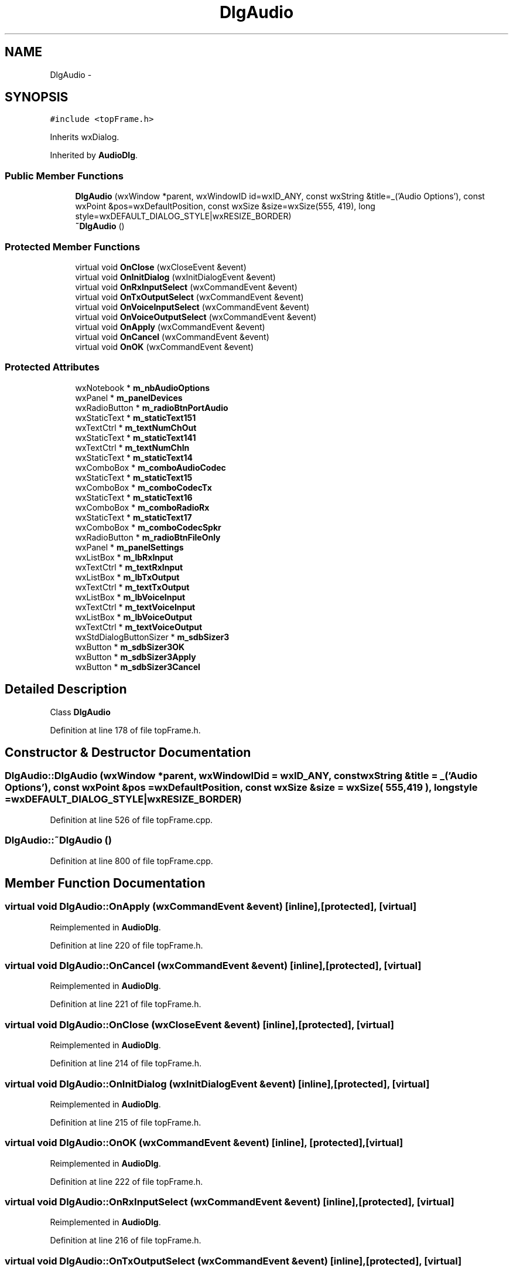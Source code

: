 .TH "DlgAudio" 3 "Tue Oct 16 2012" "Version 02.00.01" "FDMDV2" \" -*- nroff -*-
.ad l
.nh
.SH NAME
DlgAudio \- 
.SH SYNOPSIS
.br
.PP
.PP
\fC#include <topFrame\&.h>\fP
.PP
Inherits wxDialog\&.
.PP
Inherited by \fBAudioDlg\fP\&.
.SS "Public Member Functions"

.in +1c
.ti -1c
.RI "\fBDlgAudio\fP (wxWindow *parent, wxWindowID id=wxID_ANY, const wxString &title=_('Audio Options'), const wxPoint &pos=wxDefaultPosition, const wxSize &size=wxSize(555, 419), long style=wxDEFAULT_DIALOG_STYLE|wxRESIZE_BORDER)"
.br
.ti -1c
.RI "\fB~DlgAudio\fP ()"
.br
.in -1c
.SS "Protected Member Functions"

.in +1c
.ti -1c
.RI "virtual void \fBOnClose\fP (wxCloseEvent &event)"
.br
.ti -1c
.RI "virtual void \fBOnInitDialog\fP (wxInitDialogEvent &event)"
.br
.ti -1c
.RI "virtual void \fBOnRxInputSelect\fP (wxCommandEvent &event)"
.br
.ti -1c
.RI "virtual void \fBOnTxOutputSelect\fP (wxCommandEvent &event)"
.br
.ti -1c
.RI "virtual void \fBOnVoiceInputSelect\fP (wxCommandEvent &event)"
.br
.ti -1c
.RI "virtual void \fBOnVoiceOutputSelect\fP (wxCommandEvent &event)"
.br
.ti -1c
.RI "virtual void \fBOnApply\fP (wxCommandEvent &event)"
.br
.ti -1c
.RI "virtual void \fBOnCancel\fP (wxCommandEvent &event)"
.br
.ti -1c
.RI "virtual void \fBOnOK\fP (wxCommandEvent &event)"
.br
.in -1c
.SS "Protected Attributes"

.in +1c
.ti -1c
.RI "wxNotebook * \fBm_nbAudioOptions\fP"
.br
.ti -1c
.RI "wxPanel * \fBm_panelDevices\fP"
.br
.ti -1c
.RI "wxRadioButton * \fBm_radioBtnPortAudio\fP"
.br
.ti -1c
.RI "wxStaticText * \fBm_staticText151\fP"
.br
.ti -1c
.RI "wxTextCtrl * \fBm_textNumChOut\fP"
.br
.ti -1c
.RI "wxStaticText * \fBm_staticText141\fP"
.br
.ti -1c
.RI "wxTextCtrl * \fBm_textNumChIn\fP"
.br
.ti -1c
.RI "wxStaticText * \fBm_staticText14\fP"
.br
.ti -1c
.RI "wxComboBox * \fBm_comboAudioCodec\fP"
.br
.ti -1c
.RI "wxStaticText * \fBm_staticText15\fP"
.br
.ti -1c
.RI "wxComboBox * \fBm_comboCodecTx\fP"
.br
.ti -1c
.RI "wxStaticText * \fBm_staticText16\fP"
.br
.ti -1c
.RI "wxComboBox * \fBm_comboRadioRx\fP"
.br
.ti -1c
.RI "wxStaticText * \fBm_staticText17\fP"
.br
.ti -1c
.RI "wxComboBox * \fBm_comboCodecSpkr\fP"
.br
.ti -1c
.RI "wxRadioButton * \fBm_radioBtnFileOnly\fP"
.br
.ti -1c
.RI "wxPanel * \fBm_panelSettings\fP"
.br
.ti -1c
.RI "wxListBox * \fBm_lbRxInput\fP"
.br
.ti -1c
.RI "wxTextCtrl * \fBm_textRxInput\fP"
.br
.ti -1c
.RI "wxListBox * \fBm_lbTxOutput\fP"
.br
.ti -1c
.RI "wxTextCtrl * \fBm_textTxOutput\fP"
.br
.ti -1c
.RI "wxListBox * \fBm_lbVoiceInput\fP"
.br
.ti -1c
.RI "wxTextCtrl * \fBm_textVoiceInput\fP"
.br
.ti -1c
.RI "wxListBox * \fBm_lbVoiceOutput\fP"
.br
.ti -1c
.RI "wxTextCtrl * \fBm_textVoiceOutput\fP"
.br
.ti -1c
.RI "wxStdDialogButtonSizer * \fBm_sdbSizer3\fP"
.br
.ti -1c
.RI "wxButton * \fBm_sdbSizer3OK\fP"
.br
.ti -1c
.RI "wxButton * \fBm_sdbSizer3Apply\fP"
.br
.ti -1c
.RI "wxButton * \fBm_sdbSizer3Cancel\fP"
.br
.in -1c
.SH "Detailed Description"
.PP 
Class \fBDlgAudio\fP 
.PP
Definition at line 178 of file topFrame\&.h\&.
.SH "Constructor & Destructor Documentation"
.PP 
.SS "DlgAudio::DlgAudio (wxWindow *parent, wxWindowIDid = \fCwxID_ANY\fP, const wxString &title = \fC_('Audio Options')\fP, const wxPoint &pos = \fCwxDefaultPosition\fP, const wxSize &size = \fCwxSize( 555,419 )\fP, longstyle = \fCwxDEFAULT_DIALOG_STYLE|wxRESIZE_BORDER\fP)"

.PP
Definition at line 526 of file topFrame\&.cpp\&.
.SS "DlgAudio::~DlgAudio ()"

.PP
Definition at line 800 of file topFrame\&.cpp\&.
.SH "Member Function Documentation"
.PP 
.SS "virtual void DlgAudio::OnApply (wxCommandEvent &event)\fC [inline]\fP, \fC [protected]\fP, \fC [virtual]\fP"

.PP
Reimplemented in \fBAudioDlg\fP\&.
.PP
Definition at line 220 of file topFrame\&.h\&.
.SS "virtual void DlgAudio::OnCancel (wxCommandEvent &event)\fC [inline]\fP, \fC [protected]\fP, \fC [virtual]\fP"

.PP
Reimplemented in \fBAudioDlg\fP\&.
.PP
Definition at line 221 of file topFrame\&.h\&.
.SS "virtual void DlgAudio::OnClose (wxCloseEvent &event)\fC [inline]\fP, \fC [protected]\fP, \fC [virtual]\fP"

.PP
Reimplemented in \fBAudioDlg\fP\&.
.PP
Definition at line 214 of file topFrame\&.h\&.
.SS "virtual void DlgAudio::OnInitDialog (wxInitDialogEvent &event)\fC [inline]\fP, \fC [protected]\fP, \fC [virtual]\fP"

.PP
Reimplemented in \fBAudioDlg\fP\&.
.PP
Definition at line 215 of file topFrame\&.h\&.
.SS "virtual void DlgAudio::OnOK (wxCommandEvent &event)\fC [inline]\fP, \fC [protected]\fP, \fC [virtual]\fP"

.PP
Reimplemented in \fBAudioDlg\fP\&.
.PP
Definition at line 222 of file topFrame\&.h\&.
.SS "virtual void DlgAudio::OnRxInputSelect (wxCommandEvent &event)\fC [inline]\fP, \fC [protected]\fP, \fC [virtual]\fP"

.PP
Reimplemented in \fBAudioDlg\fP\&.
.PP
Definition at line 216 of file topFrame\&.h\&.
.SS "virtual void DlgAudio::OnTxOutputSelect (wxCommandEvent &event)\fC [inline]\fP, \fC [protected]\fP, \fC [virtual]\fP"

.PP
Reimplemented in \fBAudioDlg\fP\&.
.PP
Definition at line 217 of file topFrame\&.h\&.
.SS "virtual void DlgAudio::OnVoiceInputSelect (wxCommandEvent &event)\fC [inline]\fP, \fC [protected]\fP, \fC [virtual]\fP"

.PP
Reimplemented in \fBAudioDlg\fP\&.
.PP
Definition at line 218 of file topFrame\&.h\&.
.SS "virtual void DlgAudio::OnVoiceOutputSelect (wxCommandEvent &event)\fC [inline]\fP, \fC [protected]\fP, \fC [virtual]\fP"

.PP
Reimplemented in \fBAudioDlg\fP\&.
.PP
Definition at line 219 of file topFrame\&.h\&.
.SH "Member Data Documentation"
.PP 
.SS "wxComboBox* DlgAudio::m_comboAudioCodec\fC [protected]\fP"

.PP
Definition at line 191 of file topFrame\&.h\&.
.SS "wxComboBox* DlgAudio::m_comboCodecSpkr\fC [protected]\fP"

.PP
Definition at line 197 of file topFrame\&.h\&.
.SS "wxComboBox* DlgAudio::m_comboCodecTx\fC [protected]\fP"

.PP
Definition at line 193 of file topFrame\&.h\&.
.SS "wxComboBox* DlgAudio::m_comboRadioRx\fC [protected]\fP"

.PP
Definition at line 195 of file topFrame\&.h\&.
.SS "wxListBox* DlgAudio::m_lbRxInput\fC [protected]\fP"

.PP
Definition at line 200 of file topFrame\&.h\&.
.SS "wxListBox* DlgAudio::m_lbTxOutput\fC [protected]\fP"

.PP
Definition at line 202 of file topFrame\&.h\&.
.SS "wxListBox* DlgAudio::m_lbVoiceInput\fC [protected]\fP"

.PP
Definition at line 204 of file topFrame\&.h\&.
.SS "wxListBox* DlgAudio::m_lbVoiceOutput\fC [protected]\fP"

.PP
Definition at line 206 of file topFrame\&.h\&.
.SS "wxNotebook* DlgAudio::m_nbAudioOptions\fC [protected]\fP"

.PP
Definition at line 183 of file topFrame\&.h\&.
.SS "wxPanel* DlgAudio::m_panelDevices\fC [protected]\fP"

.PP
Definition at line 184 of file topFrame\&.h\&.
.SS "wxPanel* DlgAudio::m_panelSettings\fC [protected]\fP"

.PP
Definition at line 199 of file topFrame\&.h\&.
.SS "wxRadioButton* DlgAudio::m_radioBtnFileOnly\fC [protected]\fP"

.PP
Definition at line 198 of file topFrame\&.h\&.
.SS "wxRadioButton* DlgAudio::m_radioBtnPortAudio\fC [protected]\fP"

.PP
Definition at line 185 of file topFrame\&.h\&.
.SS "wxStdDialogButtonSizer* DlgAudio::m_sdbSizer3\fC [protected]\fP"

.PP
Definition at line 208 of file topFrame\&.h\&.
.SS "wxButton* DlgAudio::m_sdbSizer3Apply\fC [protected]\fP"

.PP
Definition at line 210 of file topFrame\&.h\&.
.SS "wxButton* DlgAudio::m_sdbSizer3Cancel\fC [protected]\fP"

.PP
Definition at line 211 of file topFrame\&.h\&.
.SS "wxButton* DlgAudio::m_sdbSizer3OK\fC [protected]\fP"

.PP
Definition at line 209 of file topFrame\&.h\&.
.SS "wxStaticText* DlgAudio::m_staticText14\fC [protected]\fP"

.PP
Definition at line 190 of file topFrame\&.h\&.
.SS "wxStaticText* DlgAudio::m_staticText141\fC [protected]\fP"

.PP
Definition at line 188 of file topFrame\&.h\&.
.SS "wxStaticText* DlgAudio::m_staticText15\fC [protected]\fP"

.PP
Definition at line 192 of file topFrame\&.h\&.
.SS "wxStaticText* DlgAudio::m_staticText151\fC [protected]\fP"

.PP
Definition at line 186 of file topFrame\&.h\&.
.SS "wxStaticText* DlgAudio::m_staticText16\fC [protected]\fP"

.PP
Definition at line 194 of file topFrame\&.h\&.
.SS "wxStaticText* DlgAudio::m_staticText17\fC [protected]\fP"

.PP
Definition at line 196 of file topFrame\&.h\&.
.SS "wxTextCtrl* DlgAudio::m_textNumChIn\fC [protected]\fP"

.PP
Definition at line 189 of file topFrame\&.h\&.
.SS "wxTextCtrl* DlgAudio::m_textNumChOut\fC [protected]\fP"

.PP
Definition at line 187 of file topFrame\&.h\&.
.SS "wxTextCtrl* DlgAudio::m_textRxInput\fC [protected]\fP"

.PP
Definition at line 201 of file topFrame\&.h\&.
.SS "wxTextCtrl* DlgAudio::m_textTxOutput\fC [protected]\fP"

.PP
Definition at line 203 of file topFrame\&.h\&.
.SS "wxTextCtrl* DlgAudio::m_textVoiceInput\fC [protected]\fP"

.PP
Definition at line 205 of file topFrame\&.h\&.
.SS "wxTextCtrl* DlgAudio::m_textVoiceOutput\fC [protected]\fP"

.PP
Definition at line 207 of file topFrame\&.h\&.

.SH "Author"
.PP 
Generated automatically by Doxygen for FDMDV2 from the source code\&.
